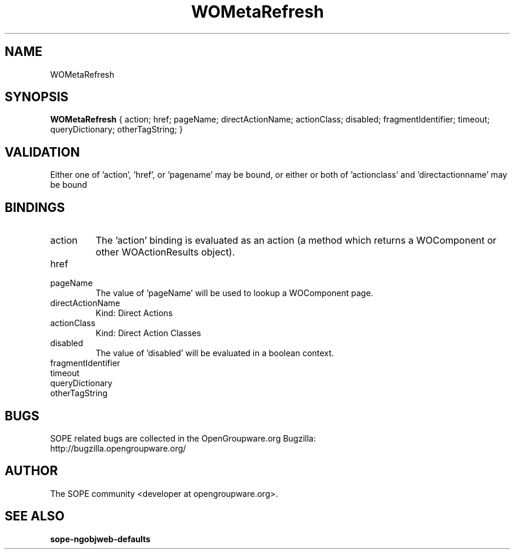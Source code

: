 .TH WOMetaRefresh 3 "June 2006" "SOPE" "SOPE Dynamic Element Reference"
.\" DO NOT EDIT: this file got autogenerated using woapi2man from:
.\"   ../DynamicElements/WOMetaRefresh.api
.\" 
.\" Copyright (C) 2006 SKYRIX Software AG. All rights reserved.
.\" ====================================================================
.\"
.\" Copyright (C) 2006 SKYRIX Software AG. All rights reserved.
.\"
.\" Check the COPYING file for further information.
.\"
.\" Created with the help of:
.\"   http://www.schweikhardt.net/man_page_howto.html
.\"

.SH NAME
WOMetaRefresh

.SH SYNOPSIS
.B WOMetaRefresh
{ action;  href;  pageName;  directActionName;  actionClass;  disabled;  fragmentIdentifier;  timeout;  queryDictionary;  otherTagString; }

.SH VALIDATION
Either one of 'action', 'href', or 'pagename' may be bound, or either or both of 'actionclass' and 'directactionname' may be bound

.SH BINDINGS
.IP action
The 'action' binding is evaluated as an action (a method which returns a WOComponent or other WOActionResults object).
.IP href
.IP pageName
The value of 'pageName' will be used to lookup a WOComponent page.
.IP directActionName
Kind: Direct Actions
.IP actionClass
Kind: Direct Action Classes
.IP disabled
The value of 'disabled' will be evaluated in a boolean context.
.IP fragmentIdentifier
.IP timeout
.IP queryDictionary
.IP otherTagString

.SH BUGS
SOPE related bugs are collected in the OpenGroupware.org Bugzilla:
  http://bugzilla.opengroupware.org/

.SH AUTHOR
The SOPE community <developer at opengroupware.org>.

.SH SEE ALSO
.BR sope-ngobjweb-defaults

